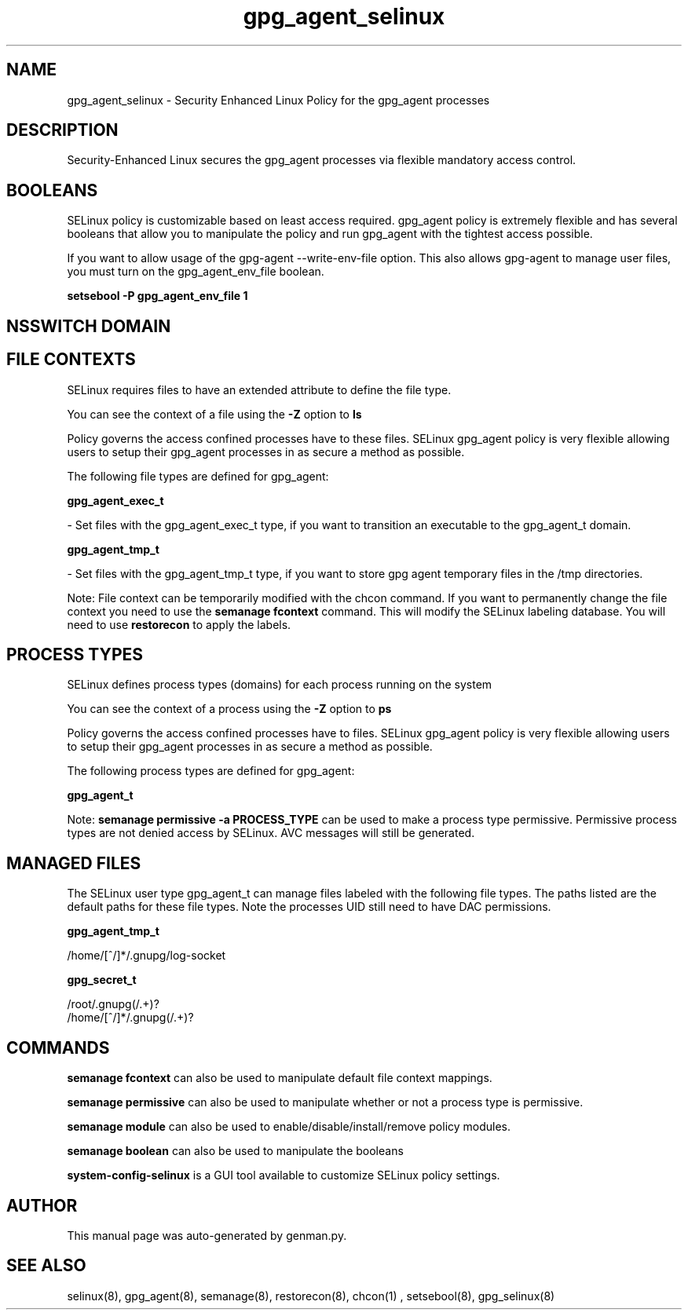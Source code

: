 .TH  "gpg_agent_selinux"  "8"  "gpg_agent" "dwalsh@redhat.com" "gpg_agent SELinux Policy documentation"
.SH "NAME"
gpg_agent_selinux \- Security Enhanced Linux Policy for the gpg_agent processes
.SH "DESCRIPTION"

Security-Enhanced Linux secures the gpg_agent processes via flexible mandatory access
control.  

.SH BOOLEANS
SELinux policy is customizable based on least access required.  gpg_agent policy is extremely flexible and has several booleans that allow you to manipulate the policy and run gpg_agent with the tightest access possible.


.PP
If you want to allow usage of the gpg-agent --write-env-file option. This also allows gpg-agent to manage user files, you must turn on the gpg_agent_env_file boolean.

.EX
.B setsebool -P gpg_agent_env_file 1
.EE

.SH NSSWITCH DOMAIN

.SH FILE CONTEXTS
SELinux requires files to have an extended attribute to define the file type. 
.PP
You can see the context of a file using the \fB\-Z\fP option to \fBls\bP
.PP
Policy governs the access confined processes have to these files. 
SELinux gpg_agent policy is very flexible allowing users to setup their gpg_agent processes in as secure a method as possible.
.PP 
The following file types are defined for gpg_agent:


.EX
.PP
.B gpg_agent_exec_t 
.EE

- Set files with the gpg_agent_exec_t type, if you want to transition an executable to the gpg_agent_t domain.


.EX
.PP
.B gpg_agent_tmp_t 
.EE

- Set files with the gpg_agent_tmp_t type, if you want to store gpg agent temporary files in the /tmp directories.


.PP
Note: File context can be temporarily modified with the chcon command.  If you want to permanently change the file context you need to use the 
.B semanage fcontext 
command.  This will modify the SELinux labeling database.  You will need to use
.B restorecon
to apply the labels.

.SH PROCESS TYPES
SELinux defines process types (domains) for each process running on the system
.PP
You can see the context of a process using the \fB\-Z\fP option to \fBps\bP
.PP
Policy governs the access confined processes have to files. 
SELinux gpg_agent policy is very flexible allowing users to setup their gpg_agent processes in as secure a method as possible.
.PP 
The following process types are defined for gpg_agent:

.EX
.B gpg_agent_t 
.EE
.PP
Note: 
.B semanage permissive -a PROCESS_TYPE 
can be used to make a process type permissive. Permissive process types are not denied access by SELinux. AVC messages will still be generated.

.SH "MANAGED FILES"

The SELinux user type gpg_agent_t can manage files labeled with the following file types.  The paths listed are the default paths for these file types.  Note the processes UID still need to have DAC permissions.

.br
.B gpg_agent_tmp_t

	/home/[^/]*/\.gnupg/log-socket
.br

.br
.B gpg_secret_t

	/root/\.gnupg(/.+)?
.br
	/home/[^/]*/\.gnupg(/.+)?
.br

.SH "COMMANDS"
.B semanage fcontext
can also be used to manipulate default file context mappings.
.PP
.B semanage permissive
can also be used to manipulate whether or not a process type is permissive.
.PP
.B semanage module
can also be used to enable/disable/install/remove policy modules.

.B semanage boolean
can also be used to manipulate the booleans

.PP
.B system-config-selinux 
is a GUI tool available to customize SELinux policy settings.

.SH AUTHOR	
This manual page was auto-generated by genman.py.

.SH "SEE ALSO"
selinux(8), gpg_agent(8), semanage(8), restorecon(8), chcon(1)
, setsebool(8), gpg_selinux(8)